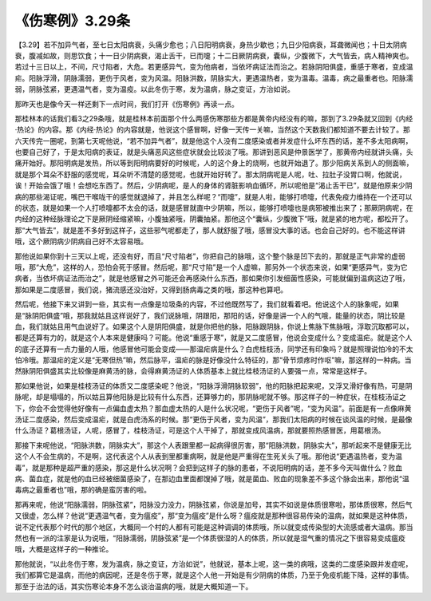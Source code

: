 《伤寒例》3.29条
===================

【3.29】若不加异气者，至七日太阳病衰，头痛少愈也；八日阳明病衰，身热少歇也；九日少阳病衰，耳聋微闻也；十日太阴病衰，腹减如故，则思饮食；十一日少阴病衰，渴止舌干，已而嚏；十二日厥阴病衰，囊纵，少腹微下，大气皆去，病人精神爽也。若过十三日以上，不间，尺寸陷者，大危。若更感异气，变为他病者，当依坏病证法而治之。若脉阴阳俱盛，重感于寒者，变成温疟。阳脉浮滑，阴脉濡弱，更伤于风者，变为风温。阳脉洪数，阴脉实大，更遇温热者，变为温毒。温毒，病之最重者也。阳脉濡弱，阴脉弦紧，更遇温气者，变为温疫。以此冬伤于寒，发为温病，脉之变证，方治如说。

那昨天也是像今天一样还剩下一点时间，我们打开《伤寒例》再读一点。

那桂林本的话我们看3之29条哦，就是桂林本前面那个什么两感伤寒那些方都是黄帝内经没有的嘛，那到了3.29条就又回到《内经·热论》的内容。那《内经·热论》的内容就是，他说这个感冒啊，好像一天传一关嘛，当然这个天数我们都知道不要去计较了。那六天传完一圈呢，到第七天呢他说，“若不加异气者”，就是他这个人没有二度感染或者并发症什么坏东西的话，差不多太阳病啊，也要自己好了，于是太阳病的表证，就是头痛恶风这些症状就会比较淡了哦。那讲到恶风是仲景医学了，那黄帝内经就讲头痛，头痛开始好。那阳明病是发热，所以等到阳明病要好的时候呢，人的这个身上的烧啊，也就开始退了。那少阳病关系到人的侧面嘛，就是那个耳朵不舒服的感觉呢，耳朵听不清楚的感觉呢，也就开始好转了。那太阴病呢是人呢，吐、拉肚子没胃口啊，他就说，诶！开始会饿了哦！会想吃东西了。然后，少阴病呢，是人的身体的肾脏影响血循环，所以呢他是“渴止舌干已”，就是他原来少阴病的那些渴证呢，嘴巴干喉咙干的感觉就退掉了，并且怎么样呢？“而嚏”，就是人啦，能够打喷嚏，代表免疫力维持在一个还可以的状态，就是如果一个人打喷嚏都不太会的话，就是感冒就直中少阴嘛，所以，能够打喷嚏也是病邪被推出来了；那厥阴病呢，在内经的这种经脉理论之下是厥阴经缩紧嘛，小腹抽紧哦，阴囊抽紧。那他这个“囊纵，少腹微下”哦，就是紧的地方呢，都松开了。那“大气皆去”，就是差不多好到这样子，这些邪气呢都走了，那人就舒服了哦，感冒没大事的话。也会自己好的。也不能这样讲哦，这个厥阴病少阴病自己好不太容易哦。

那他说如果你到十三天以上呢，还没有好，而且“尺寸陷者”，你把自己的脉哦，这个整个脉是凹下去的，那就是正气非常的虚弱哦，那“大危”，这样的人，恐怕会死于感冒。然后呢，那“尺寸陷”是一个人虚嘛，那另外一个状态来说，如果“更感异气，变为它病者，当依坏病证法而治之”，就是他感冒之外可能还会再感染什么东西，那如果你引发细菌性感染，可能就偏到温病这边了哦，那如果是二度感冒，我们说，猪流感还没治好，又得到肠病毒之类的哦，那这种也算吧。

然后呢，他接下来又讲到一些，其实有一点像是垃圾条的内容，不过他既然写了，我们就看着吧。他说这个人的脉象呢，如果是“脉阴阳俱盛”哦，那我就姑且这样说好了，我们说脉哦，阴跟阳，那阳的话，好像是讲一个人的气哦，能量的状态，阴比较是血，我们就姑且用气血说好了。如果这个人是阴阳俱盛，就是你把他的脉，阳脉跟阴脉，你说上焦脉下焦脉哦，浮取沉取都可以，都是还算有力的，就是这个人本来是健康吗？可能。他说“重感于寒”，就是又二度感冒，他说会变成什么？变成温疟。就是这个人的底子还算有一点力量的人哦，他感冒他可能会变成——那温疟病是什么？白虎桂枝汤，同学还有印象吗？就是照理说怕冷的不太怕冷哦。那温疟的定义是“无寒但热”嘛，然后脉平，温疟的脉是好像没什么特征的，那“骨节烦疼时作呕”嘛，那这样的一种病。当然脉阴阳俱盛其实比较像是麻黄汤的脉，会得麻黄汤证的人体质基本上就比桂枝汤证的人要强一点，常常是这样子。

那如果他说，如果是桂枝汤证的体质又二度感染呢？他说，“阳脉浮滑阴脉软弱”，他的阳脉把起来呢，又浮又滑好像有热，可是阴脉呢，却是塌塌的，所以姑且算他阳脉是比较有什么东西，还算够力的，那阴脉呢就不够。那这样子的一种症状，在桂枝汤证之下，你会不会觉得他好像有一点偏血虚太热？那血虚太热的人是什么状况呢，“更伤于风者”呢，“变为风温”。前面是有一点像麻黄汤证二度感染，然后变成温疟，就是白虎汤系的时候。那“更伤于风者，变为风温”，那我们太阳病的时候在谈风温的时候，是最像什么汤证？葛根汤证，人呢，感冒了，桂枝汤证，可是这个人干掉了，那就变成风温病，那就要照热感冒医，用葛根汤。

那接下来呢他说，“阳脉洪数，阴脉实大”，那这个人表跟里都一起病得很厉害，那“阳脉洪数，阴脉实大”，那听起来不是健康无比这个人不会生病的，不是啊，这代表这个人从表到里都重病啊，就是他是严重得在生死关头了哦。那他说“更遇温热者，变为温毒”，就是那种是超严重的感染，那这是什么状况啊？会把到这样子的脉的患者，不说阳明病的话，差不多今天叫做什么？败血病、菌血症，就是他的血已经被细菌感染了，在那边血里面都馊掉了哦，就是菌血、败血的现象差不多这个脉会出来，那他说“温毒病之最重者也”哦，那的确是蛮厉害的啦。

那再来呢，他说“阳脉濡弱，阴脉弦紧”，阳脉没力没力，阴脉弦紧，你说是加号，其实不如说是体质很寒啦，那体质很寒，然后气又很虚，怎么样？他说“更遇温气者，变为瘟疫”，那“变为瘟疫”是什么呀？瘟疫就是那种很容易传染的温病，就如果是这种体质，说不定代表那个时代的那个地区，大概同一个村的人都有可能是这种调调的体质哦，所以就变成传染型的大流感或者大温病。那当然也有一派的注家是认为说哦，“阳脉濡弱，阴脉弦紧”是一个体质很湿的人的体质，所以就是湿气重的情况之下很容易变成瘟疫哦，大概是这样子的一种推论。

那他就说，“以此冬伤于寒，发为温病，脉之变证，方治如说”，他就说，基本上呢，这一类的病哦，这类的二度感染跟并发症呢，我们都算它是温病，而他的病因呢，还是冬伤于寒，就是这个人他一开始是有少阴病的体质，乃至于免疫机能下降，这样的事情。那至于治法的话，其实伤寒论本身不怎么谈治温病的哦，就是大概知道一下。
